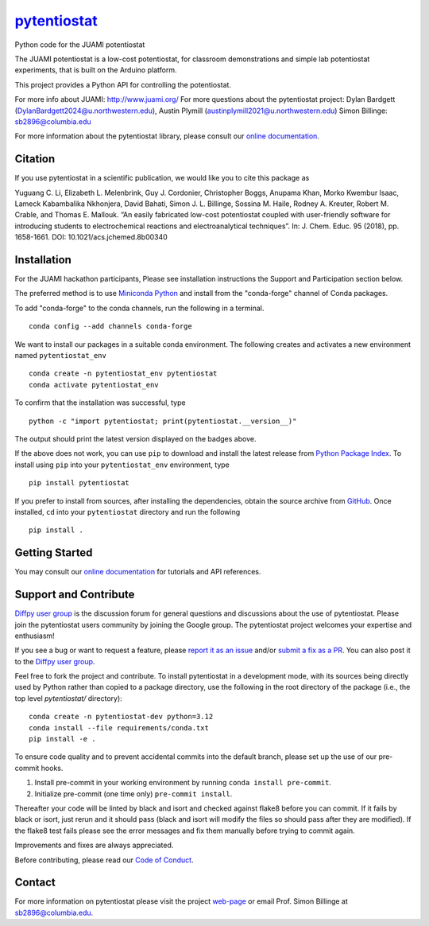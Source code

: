 |Icon| |title|_
===============

.. |title| replace:: pytentiostat
.. _title: https://juami.github.io/pytentiostat

.. |Icon| image:: https://avatars.githubusercontent.com/juami
        :target: https://juami.github.io/pytentiostat
        :height: 100px

|PyPi| |Forge| |PythonVersion| |PR|

|CI| |Codecov| |Black| |Tracking|

.. |Black| image:: https://img.shields.io/badge/code_style-black-black
        :target: https://github.com/psf/black

.. |CI| image:: https://github.com/juami/pytentiostat/actions/workflows/matrix-and-codecov-on-merge-to-main.yml/badge.svg
        :target: https://github.com/juami/pytentiostat/actions/workflows/matrix-and-codecov-on-merge-to-main.yml

.. |Codecov| image:: https://codecov.io/gh/juami/pytentiostat/branch/main/graph/badge.svg
        :target: https://codecov.io/gh/juami/pytentiostat

.. |Forge| image:: https://img.shields.io/conda/vn/conda-forge/pytentiostat
        :target: https://anaconda.org/conda-forge/pytentiostat

.. |PR| image:: https://img.shields.io/badge/PR-Welcome-29ab47ff

.. |PyPi| image:: https://img.shields.io/pypi/v/pytentiostat
        :target: https://pypi.org/project/pytentiostat/

.. |PythonVersion| image:: https://img.shields.io/pypi/pyversions/pytentiostat
        :target: https://pypi.org/project/pytentiostat/

.. |Tracking| image:: https://img.shields.io/badge/issue_tracking-github-blue
        :target: https://github.com/juami/pytentiostat/issues

Python code for the JUAMI potentiostat

The JUAMI potentiostat is a low-cost potentiostat, for classroom demonstrations and simple lab potentiostat experiments, that is built on the Arduino platform.

This project provides a Python API for controlling the potentiostat.

For more info about JUAMI: http://www.juami.org/
For more questions about the pytentiostat project: Dylan Bardgett (DylanBardgett2024@u.northwestern.edu), Austin Plymill (austinplymill2021@u.northwestern.edu)
Simon Billinge: sb2896@columbia.edu

For more information about the pytentiostat library, please consult our `online documentation <https://juami.github.io/pytentiostat>`_.

Citation
--------

If you use pytentiostat in a scientific publication, we would like you to cite this package as

Yuguang C. Li, Elizabeth L. Melenbrink, Guy J. Cordonier, Christopher Boggs, Anupama Khan,
Morko Kwembur Isaac, Lameck Kabambalika Nkhonjera, David Bahati, Simon J. L. Billinge,
Sossina M. Haile, Rodney A. Kreuter, Robert M. Crable, and Thomas E. Mallouk. “An easily fabricated
low-cost potentiostat coupled with user-friendly software for introducing students to electrochemical
reactions and electroanalytical techniques”. In: J. Chem. Educ. 95 (2018), pp. 1658-1661. DOI:
10.1021/acs.jchemed.8b00340

Installation
------------

For the JUAMI hackathon participants, Please see installation instructions  the
Support and Participation section below.

The preferred method is to use `Miniconda Python
<https://docs.conda.io/projects/miniconda/en/latest/miniconda-install.html>`_
and install from the "conda-forge" channel of Conda packages.

To add "conda-forge" to the conda channels, run the following in a terminal. ::

        conda config --add channels conda-forge

We want to install our packages in a suitable conda environment.
The following creates and activates a new environment named ``pytentiostat_env`` ::

        conda create -n pytentiostat_env pytentiostat
        conda activate pytentiostat_env

To confirm that the installation was successful, type ::

        python -c "import pytentiostat; print(pytentiostat.__version__)"

The output should print the latest version displayed on the badges above.

If the above does not work, you can use ``pip`` to download and install the latest release from
`Python Package Index <https://pypi.python.org>`_.
To install using ``pip`` into your ``pytentiostat_env`` environment, type ::

        pip install pytentiostat

If you prefer to install from sources, after installing the dependencies, obtain the source archive from
`GitHub <https://github.com/juami/pytentiostat/>`_. Once installed, ``cd`` into your ``pytentiostat`` directory
and run the following ::

        pip install .

Getting Started
---------------

You may consult our `online documentation <https://juami.github.io/pytentiostat>`_ for tutorials and API references.

Support and Contribute
----------------------

`Diffpy user group <https://groups.google.com/g/diffpy-users>`_ is the discussion forum for general questions and discussions about the use of pytentiostat. Please join the pytentiostat users community by joining the Google group. The pytentiostat project welcomes your expertise and enthusiasm!

If you see a bug or want to request a feature, please `report it as an issue <https://github.com/juami/pytentiostat/issues>`_ and/or `submit a fix as a PR <https://github.com/juami/pytentiostat/pulls>`_. You can also post it to the `Diffpy user group <https://groups.google.com/g/diffpy-users>`_.

Feel free to fork the project and contribute. To install pytentiostat
in a development mode, with its sources being directly used by Python
rather than copied to a package directory, use the following in the root
directory of the package (i.e., the top level `pytentiostat/` directory)::

        conda create -n pytentiostat-dev python=3.12
        conda install --file requirements/conda.txt
        pip install -e .

To ensure code quality and to prevent accidental commits into the default branch, please set up the use of our pre-commit
hooks.

1. Install pre-commit in your working environment by running ``conda install pre-commit``.

2. Initialize pre-commit (one time only) ``pre-commit install``.

Thereafter your code will be linted by black and isort and checked against flake8 before you can commit.
If it fails by black or isort, just rerun and it should pass (black and isort will modify the files so should
pass after they are modified). If the flake8 test fails please see the error messages and fix them manually before
trying to commit again.

Improvements and fixes are always appreciated.

Before contributing, please read our `Code of Conduct <https://github.com/juami/pytentiostat/blob/main/CODE_OF_CONDUCT.rst>`_.

Contact
-------

For more information on pytentiostat please visit the project `web-page <https://juami.github.io/>`_ or email Prof. Simon Billinge at  sb2896@columbia.edu.
